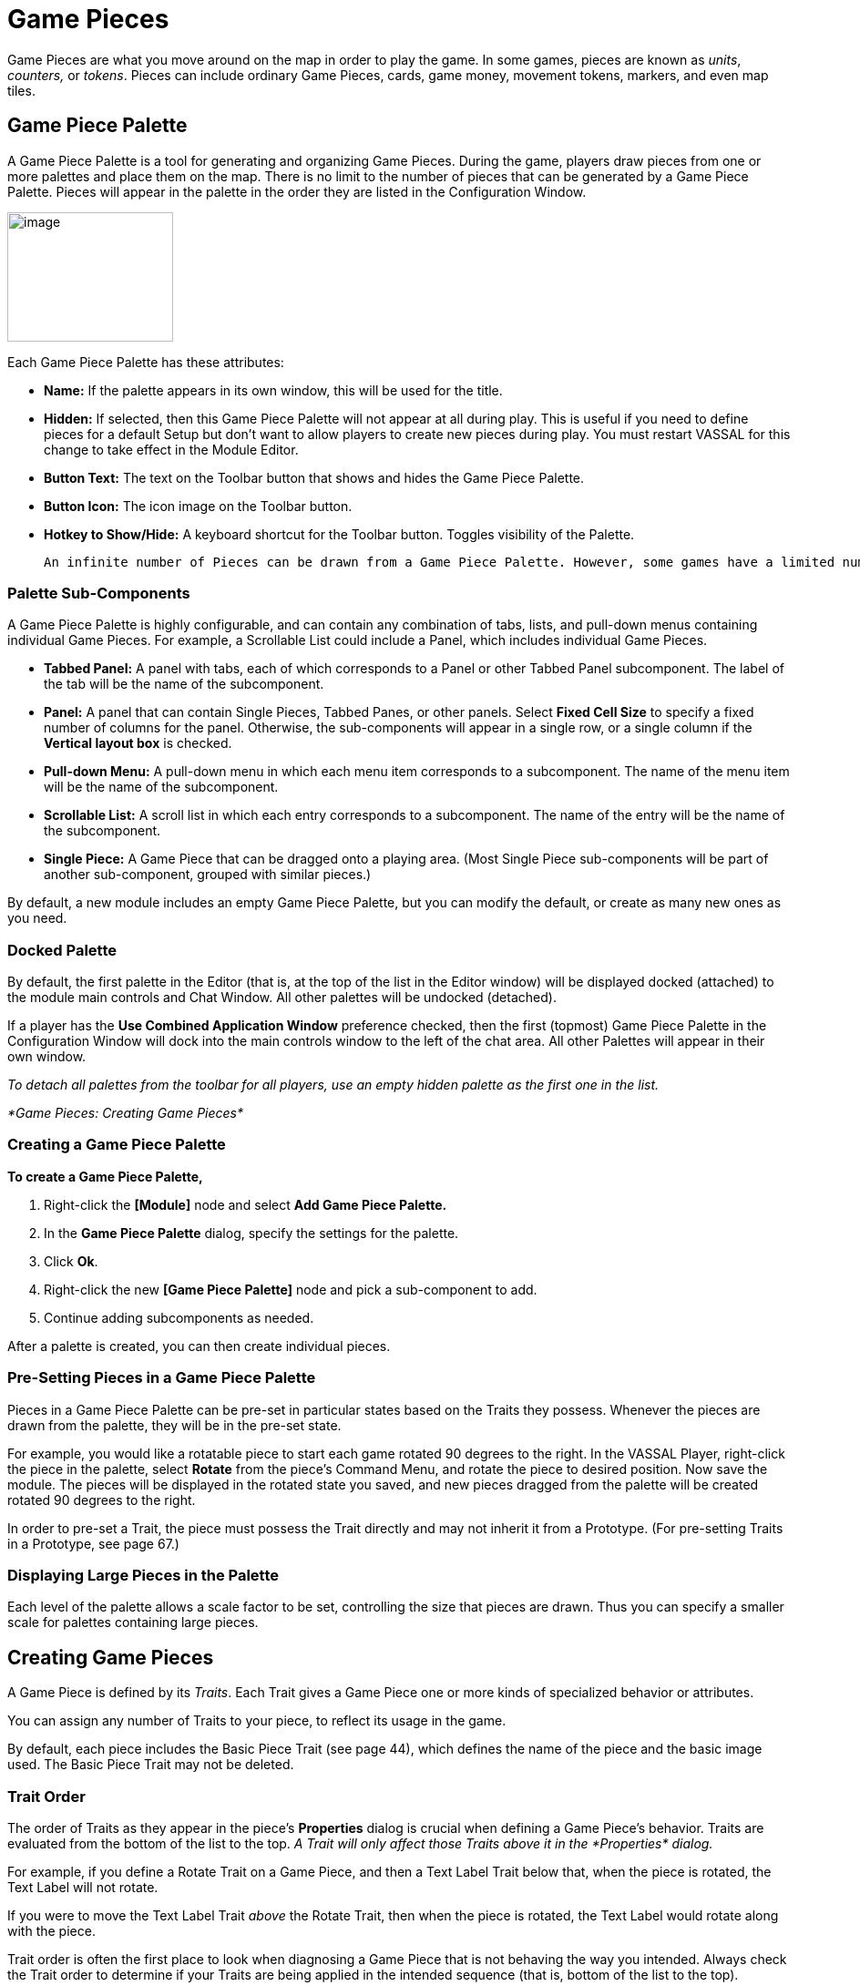 = Game Pieces

Game Pieces are what you move around on the map in order to play the game. In some games, pieces are known as _units_, _counters,_ or _tokens_. Pieces can include ordinary Game Pieces, cards, game money, movement tokens, markers, and even map tiles.

== Game Piece Palette

A Game Piece Palette is a tool for generating and organizing Game Pieces. During the game, players draw pieces from one or more palettes and place them on the map. There is no limit to the number of pieces that can be generated by a Game Piece Palette. Pieces will appear in the palette in the order they are listed in the Configuration Window.

image:_images/image83.png[image,width=182,height=142]

Each Game Piece Palette has these attributes:

* *Name:* If the palette appears in its own window, this will be used for the title.
* *Hidden:* If selected, then this Game Piece Palette will not appear at all during play. This is useful if you need to define pieces for a default Setup but don't want to allow players to create new pieces during play. You must restart VASSAL for this change to take effect in the Module Editor.
* *Button Text:* The text on the Toolbar button that shows and hides the Game Piece Palette.
* *Button Icon:* The icon image on the Toolbar button.
* *Hotkey to Show/Hide:* A keyboard shortcut for the Toolbar button. Toggles visibility of the Palette.

  An infinite number of Pieces can be drawn from a Game Piece Palette. However, some games have a limited number of pieces available on purpose. Too many pieces may actually affect the game ʼs balance and playability. In such games, your module should have the same limitations as the actual game. If the quantity of a Game Piece is limited in a game, itʼs probably better to use At-Start Stacks than a Game Piece Palette. See page 24 for more information.

=== Palette Sub-Components

A Game Piece Palette is highly configurable, and can contain any combination of tabs, lists, and pull-down menus containing individual Game Pieces. For example, a Scrollable List could include a Panel, which includes individual Game Pieces.

* *Tabbed Panel:* A panel with tabs, each of which corresponds to a Panel or other Tabbed Panel subcomponent. The label of the tab will be the name of the subcomponent.
* *Panel:* A panel that can contain Single Pieces, Tabbed Panes, or other panels. Select *Fixed Cell Size* to specify a fixed number of columns for the panel. Otherwise, the sub-components will appear in a single row, or a single column if the *Vertical layout box* is checked.
* *Pull-down Menu:* A pull-down menu in which each menu item corresponds to a subcomponent. The name of the menu item will be the name of the subcomponent.
* *Scrollable List:* A scroll list in which each entry corresponds to a subcomponent. The name of the entry will be the name of the subcomponent.
* *Single Piece:* A Game Piece that can be dragged onto a playing area. (Most Single Piece sub-components will be part of another sub-component, grouped with similar pieces.)

By default, a new module includes an empty Game Piece Palette, but you can modify the default, or create as many new ones as you need.

=== Docked Palette

By default, the first palette in the Editor (that is, at the top of the list in the Editor window) will be displayed docked (attached) to the module main controls and Chat Window. All other palettes will be undocked (detached).

If a player has the *Use Combined Application Window* preference checked, then the first (topmost) Game Piece Palette in the Configuration Window will dock into the main controls window to the left of the chat area. All other Palettes will appear in their own window.

_To detach all palettes from the toolbar for all players, use an empty hidden palette as the first one in the list._

_*Game Pieces: Creating Game Pieces*_

=== Creating a Game Piece Palette

*To create a Game Piece Palette,*

. Right-click the *[Module]* node and select *Add Game Piece Palette.*
. In the *Game Piece Palette* dialog, specify the settings for the palette.
. Click *Ok*.
. Right-click the new *[Game Piece Palette]* node and pick a sub-component to add.
. Continue adding subcomponents as needed.

After a palette is created, you can then create individual pieces.

=== Pre-Setting Pieces in a Game Piece Palette

Pieces in a Game Piece Palette can be pre-set in particular states based on the Traits they possess. Whenever the pieces are drawn from the palette, they will be in the pre-set state.

For example, you would like a rotatable piece to start each game rotated 90 degrees to the right. In the VASSAL Player, right-click the piece in the palette, select *Rotate* from the pieceʼs Command Menu, and rotate the piece to desired position. Now save the module. The pieces will be displayed in the rotated state you saved, and new pieces dragged from the palette will be created rotated 90 degrees to the right.

In order to pre-set a Trait, the piece must possess the Trait directly and may not inherit it from a Prototype. (For pre-setting Traits in a Prototype, see page 67.)

=== Displaying Large Pieces in the Palette

Each level of the palette allows a scale factor to be set, controlling the size that pieces are drawn. Thus you can specify a smaller scale for palettes containing large pieces.

== Creating Game Pieces

A Game Piece is defined by its _Traits_. Each Trait gives a Game Piece one or more kinds of specialized behavior or attributes.

You can assign any number of Traits to your piece, to reflect its usage in the game.

By default, each piece includes the Basic Piece Trait (see page 44), which defines the name of the piece and the basic image used. The Basic Piece Trait may not be deleted.

=== Trait Order

The order of Traits as they appear in the pieceʼs *Properties* dialog is crucial when defining a Game Pieceʼs behavior. Traits are evaluated from the bottom of the list to the top. _A Trait will only affect those Traits above it in the_ _*Properties*_ _dialog._

For example, if you define a Rotate Trait on a Game Piece, and then a Text Label Trait below that, when the piece is rotated, the Text Label will not rotate.

If you were to move the Text Label Trait _above_ the Rotate Trait, then when the piece is rotated, the Text Label would rotate along with the piece.

Trait order is often the first place to look when diagnosing a Game Piece that is not behaving the way you intended. Always check the Trait order to determine if your Traits are being applied in the intended sequence (that is, bottom of the list to the top).

Trait order is _crucial_ when defining a Game Piece’s behavior. A Trait will only affect those Traits _above_ it in the *Properties* dialog.

You may get unexpected results if some Traits are not placed at the end of the list of Traits, where they can affect all other Traits. Examples of Traits that should usually be placed at the bottom of the Properties list include Mask, Invisible, and Restricted Access.

=== Using the Piece Properties Dialog

*To create a Game Piece,*

. In the Module Editor, select (or create) a *[Game Piece Palette]* node.
. Select where in the palette you want the piece to appear (in a scrollable list, a tab, etc.)
. Right-click and choose *Add Single Piece.*
. Under *Current Traits*, Basic Piece is selected. Click *Properties*.
. In the *Basic Piece Properties* dialog, do one of the following:
* Double-click the left side of the dialog, and then browse to the location of the image file you want to use for the piece, or,
* Using the drop-down list, select an existing image file from the list of files that are already in the module.
. In *Name*, enter the basic name of the piece.
. Click *Ok.* The piece is added to the palette.

_You can copy and paste Traits between pieces (and Prototype Definitions). In the *Properties* dialog of the first piece (or Prototype), select the Trait you want to copy, and click *Copy*. Open the *Properties* dialog of the second piece (or Prototype), and click *Paste*. The Trait is copied to the where you pasted it._

*To add Traits to a Game Piece,*

. Select the Game Piece in its palette and click *Properties*.
. On the *Properties* dialog, select a Trait from the *Available Traits* list, and click *Add*. The Trait is moved to the *Current Traits* list.
. Select the Trait, and then click *Properties.*
. In the dialog, specify the settings for the Trait.
. Repeat steps 2-4 until the behavior of the piece has been specified.
. Click *Ok*.

image:_images/image90.png[image,width=353,height=283]

*To change the placement order of an assigned Trait,*

. In the *Current Traits* list, select the Trait to move.
. Click *Up* or *Down* to move the Trait up or down in the list.
. When complete, click *Ok*.

=== Traits and the Command Menu

[upperalpha]
. Game Pieceʼs right-click Command Menu will display Trait-related commands in reverse order from the way they appear in the Trait list. For example, if the Clone Trait were the _last_ Trait defined on a Game Piece (that is, bottom-most on the Trait list), then the corresponding *Clone* command would be the _first_ one displayed in the pieceʼs Command Menu.
* If no text label is specified for a command, then the command will not be displayed in the menu. However, the commandʼs keyboard shortcut could still be used as if the menu item were visible. (Commands that are solely part of a Trigger Action often omit the text label, so the commands will not appear on the menu outside of the Trigger command.)
* You may not omit the Keyboard Shortcut for a Trait (if the Trait Properties dialog prompts for one).

For example, you define a Delete Trait on a Game Piece with a keyboard shortcut of Ctrl-X. You leave the value of Command Name for the Trait blank. As a result, no Delete command shows up in the Command Menu. However, the keyboard shortcut Ctrl-X could still be used in Global Key Commands or Trigger Actions.

=== Keyboard Shortcuts (Hotkeys)

Pressing a commandʼs keyboard shortcut (hotkey) when the piece is selected will invoke the corresponding command, just as if the menu item was selected. For example, a Move Fixed Distance Trait could be defined to use the Ctrl-M shortcut. A player would hold down Ctrl and M simultaneously, with the piece selected, to launch the command.

Hotkeys can also be invoked by automated commands. For example, Trigger Action Traits make use of hotkeys when referring to a sequence of commands. In every respect, a Hotkey invoked by automated commands will work the same as if a player had pressed the key combination on a keyboard.

You can define any unique keyboard shortcut you want as a Hotkey for a particular command. To make it harder to press them accidentally, keyboard shortcuts are usually comprised of more than one key, such as Ctrl-X or Alt-Shift-K.

A keyboard shortcut could be composed of any number of keys, but generally use 2 or 3 keys; usually a letter or number combined with one of the following keys: Ctrl, Alt/Option, Shift, or Meta/Command.

To make them more memorable for players, when assigning keyboard shortcuts, use key combinations that are reminiscent of the command itself. (For example, Ctrl-D would be an easily remembered shortcut for a Delete command.)

Use these guidelines when assigning keyboard shortcuts.

* Keyboard shortcuts should be unique for a given type of piece. If not, when the shortcut is invoked, more than a single command could be fired at once, with possibly unexpected results.
* Avoid using keyboard shortcuts that players could type inadvertently. For example, a single capital letter M would not be a suitable shortcut, nor would Shift-M, because players could easily type either in the Chat window during ordinary conversation. However, Ctrl-M or Ctrl-Shift-M would both be suitable.
* Be careful about assigning hotkeys to keys that invoke special functions on your computer. Caps Lock, Backspace, Delete, Home, End, Enter/Return, and so on, are not appropriate for use as hotkeys. Similarly, the Function (F1-F9) keys at the top of a standard keyboard may serve as hotkeys for various Windows or MacOS  functions, and pressing them could cause unexpected operating system functions to be invoked instead of the desired piece command.

== Trait Descriptions

The following Traits are available for use with Game Pieces.

[cols=",,,",]
|===========================================================
|Action Button
|Movement Trail
|Area of Effect
|Non-Rectangular
|Basic Piece
|Place Marker
|Can Pivot
|Play Sound
|Can Rotate
|Property Sheet
|Clone
|Prototype
|Delete
|Replace With Other
|Does Not Stack
|Report Action
|Dynamic Property
|Restrict Commands
|Global Hotkey
|Restrict Access
|Global Key Command
|Return to Deck
|Invisible
|Send to Location
|Layer
|Set Global Property
|Mark When Moved
|Spreadsheet
|Marker
|Sub-menu
|Mask
|Text Label
|Moved Fixed Distance
|Trigger Action
|===========================================================

== Action Button

Action Button places a virtual button on your piece. Clicking within the specified rectangular region on the piece will invoke an action just as if the corresponding key command had been typed.

An Action Button Trait has these attributes:

* *Invoke Key Command:* The keyboard command to be invoked.
* *Button X-offset:* The horizontal position of the upper-left corner of the rectangle, in pixels from the center of the piece. Negative numbers are toward the left.
* *Button Y-offset:* The vertical position of the upper-left corner of the rectangle, in pixels from the center of the piece. Negative numbers are toward the top.
* *Button Width:* The width in pixels of the button.
* *Button Height:* The height in pixels of the button.

image:_images/image92.png[image,width=185,height=220]

This Trait does not alter the way a Game Piece is drawn, so the Basic Piece or a Layer should be used to supply a visual cue to the player that the button exists.

The Action Button Trait is never affected by the Can Rotate Trait (no matter where the Action Button is placed in the Trait order).

To make a button that can be activated and deactivated, combine an Action Button with a Layer and a Trigger Action.

_Example: A Game Piece representing a spaceship has a self- destruct action that can only be activated when the energy reaches the minimum level. A Layer named Energy is used to represent the energy level. The image for the lowest level of the layer adds an icon for a self-destruct button. An Action Button Trait uses the boundaries of the button icon and invokes Ctrl-ALT+T. A Trigger Action watches for Ctrl- ALT+T and invokes the keyboard command for self-destruct when the Properties match Energy_Level = 1._

**_NOTE: The Action Button Trait is not related to the Action Button module component (see page 84)._**

=== Aligning an Action Button

Use this formula for aligning an Action Button:

* X offset = [width of piece / 2] – (X Position). Then change sign, from positive to negative, or vice versa.
* Y offset = [height of piece / 2] – (Y Position). Then change sign, from positive to negative, or vice versa.

For example, a 100x100 pixel game piece, with button position on the piece at 25x60 pixels, would have these X and Y offset values:

* X-offset = 100 / 2 = 50 - 25 = 25. Change sign, so final X-offset value is -25.
* Y offset = 100 / 2 = 50 - 60 = -10. Change sign , so final Y-offset value is 10.

== Area of Effect

image:_images/image94.jpeg[image,width=272,height=174]

The Area of Effect Trait enables you to graphically highlight an area surrounding a Game Piece. The area is shaded with a specified color and transparency. Alternatively, you can point to a Map Shading component, contributing to the area that it draws.

Area of Effect has these attributes:

* *Use Map Shading:* If selected, then the area of this Trait will be added to the area drawn by the named Map Shading component (or subtracted from that area if it is of type Background). If not selected, then each piece with this Trait will draw its own area, with overlapping areas shaded darker.
* *Fill Color:* The color of the Area of Effect.
* *Opacity:* The opacity of the Area. 100% is completely opaque. 0% is completely invisible.

* *Radius:* Distance, in local Grid units, from the Game Piece that will be highlighted. If the piece is on a board with a Rectangular Grid or Hex Grid, this distance is in Grid units and the shaded area will conform to the Grid. Otherwise, it will be a circle with the given radius in pixels.
* *Always Visible:* If selected, the area is always highlighted when the piece is drawn on a Map.
* *Toggle Visible Command:* If not always visible, this is the Command Menu item to show/hide the highlighted area.
* *Toggle Visible Keyboard Shortcut:* If not always visible, the keyboard shortcut to show/hide the highlighted area.

== *Basic Piece*

All Game Pieces have the Basic Piece Trait. The Basic Piece Trait consists of a Game Piece name and assigned image.

=== Game Piece Name

A game piece name can be any alphanumeric string of text. The name can include space characters ( ).

image:_images/image96.png[image,width=300,height=186]

=== Game Piece Image

Your image can come from one of these sources:

* You can import an externally created image from outside

VASSAL (such as a scanned piece image, or image you have otherwise created).

* You can create an image using the Game Piece Image Definition component. See page 69 for more information on Game Piece Image Definitions.
* You can use an image that already exists in the module. The image selector drop-down, found in the *Basic Piece* dialog, includes an alphabetical list of every image in the module.

_Alternatively, you can create a composite piece image using the Layer Trait. See page 50 for more information._

=== Basic Piece System Properties

The following system Properties are defined for the Basic Piece Trait (and therefore defined for all Game Pieces). Remember that Property names are case-sensitive.

[cols=",",]
|============================================================================================================
a|
*Property*

a|
*Description*

a|
BasicName

a|
Name of the Basic Piece Trait.

a|
PieceName

a|
Full name of the piece, including all Traits.

a|
PlayerSide

a|
Side of the current player.

a|
LocationName

a|
Name of the current location, as determined by the local Grid. If no Grid is assigned to the Board, the value
will be ʻoffboard.ʼ

a|
CurrentMap

a|
Name of the current Map Window.

a|
CurrentBoard

a|
Name of the current Board.

a|
CurrentZone

a|
Name of the current Zone.

a|
CurrentX

a|
The current map X coordinate.

a|
CurrentY

a|
The current map Y coordinate.

a|
DeckName

a|
Name of the Deck, if the piece is currently stacked in one.

a|
Selected

a|
Boolean. Has a value of true when the piece has been selected with the mouse.

a|
OldLocationName

a|
Name of the previous location, as determined by the local Grid (after the piece has been moved by drag-and-
drop movement).

a|
OldMap

a|
Name of the previous Map Window (after the piece has been moved by drag-and-drop movement).

a|
OldBoard

a|
Name of the previous Board (after the piece has been moved by drag-and-drop movement).

a|
OldZone

a|
Name of the previous Zone (after the piece has been moved by drag-and-drop movement).

a|
OldX

a|
Previous map X coordinate (after the piece has been moved by drag-and-drop movement).

a|
OldY

a|
Previous map Y coordinate (after the piece has been moved by drag-and-drop movement).
|============================================================================================================


== Can Pivot

Can Pivot enables a Game Piece to pivot around a fixed point relative to its current position. A piece with Can Pivot must also include Can Rotate, which must appear before (below) the Can Pivot Trait. The Trait has these attributes:

* *Command:* The Command Menu item to pivot the piece.
* *Keyboard Command:* The keyboard shortcut of the command.
* *Pivot Point:* The location, relative to the center of the piece and its current facing, around which the piece will rotate. Positive numbers are down and to the right. _Example: For a Game Piece of size 40x40,_ _a pivot point of 20,-20 will rotate the piece around its upper right corner._
* *Pivot Through Fixed Angle:* If selected, then invoking the command will pivot the piece through the angle specified in the Angle field, in degrees clockwise. If left unselected, then invoking the command will allow the player to pivot the piece interactively by any angle by dragging the mouse.

image:_images/image98.png[image,width=247,height=126]

== Can Rotate

Can Rotate enables a Game Piece to be rotated through an arbitrary number of facings. The Trait has these attributes:

* *Description:* Description of the Can Rotate Trait.
* *Number of Allowed Facings:* You can choose the number of valid facings. For example, a hex-based game may have six possible facings, while a game with a square Grid game might have four (or eight, if corners are used). Each use of the command to rotate clockwise or counter-clockwise will rotate the piece one facing.
* *Command to Rotate Clockwise:* If specified, the keyboard shortcut to rotate clockwise, and the accompanying menu text.
* *Command to Rotate Counter-clockwise:* If specified, the keyboard shortcut to rotate counter-clockwise, and the accompanying menu text.
* *Allow Arbitrary Rotations:* If selected, then the user can drag the Game Piece to rotate it to any facing.
* *Command to Rotate Randomly:* If specified, this command will rotate the piece to a random facing (in one of the valid facings, if applicable).

image:_images/image99.png[image,width=425,height=140]

Like other Traits, Can Rotate will affect only

those Traits that appear above it in the list of Traits

for a Game Piece. Traits below the Can Rotate Trait will be drawn on top of the rotated image.

_Since the rotations are created on the fly from a bitmapped image, the image quality of a rotated counter may be lower than the unrotated version. You may get better image quality for your rotations by creating separate images for each rotation in an external image editor and putting them into different levels of a Layer._

=== Can Rotate Trait System Properties

The Can Rotate Trait includes these system Properties. In the name of the Properties, <name> is the name specified in the attributes above.

*Property* *Description*

[cols=",",]
|==============================================================
a|
*Property*

a|
*Description*

a|
<name>_Facing

a|
The current facing, if the number of facings is fixed.

a|
<name>_Degrees

a|
The current rotation angle, if arbitrary rotations are allowed.
|==============================================================

image:_images/image102.png[image,width=176,height=85]

== Clone

Clone will duplicate the Game Piece during a game. The Trait has these attributes:

* *Command Name:* The Command Menu item to clone the piece.
* *Keyboard Command:* The keyboard shortcut of the command.

image:_images/image103.png[image,width=177,height=87]

== Delete

Delete will delete the Game Piece from the game. The Trait has these attributes:

* *Command Name:* The Command Menu item to delete the piece.
* *Keyboard Command:* The keyboard shortcut of the command.

== Does Not Stack

A Game Piece with the Does Not Stack Trait will not form stacks with other pieces. In addition, a piece with this Trait can be assigned special treatment when it comes to selection and movement.

The Trait has these attributes:

* *Select Piece:* Controls how the piece is selected: either normally, never (can never be selected), only when the shift key is down (shift-click to select the piece), or only when the Alt and shift keys are down (alt-click to select the piece).
* *Move Piece:* Controls how the piece is moved: either normally, never (cannot be moved once placed) or only if selected (select piece, then click and drag to move).
* *Ignore Map Grid When Moving:* If selected, then this piece will not snap to the nearest Grid location.

Some uses for the Does Not Stack Trait include:

* In games that mix cards and counters, the Do Not Stack Trait can be assigned to cards, so that the cards can be placed on a map without interfering with stacks of counters. In addition, the cards will not form stacks and be generally easier to manipulate on screen.
* Pieces that represent map features, such as buildings, can use the _Move Piece - Never_ option so that players do not inadvertently move them around.

== Dynamic Property

A Dynamic Property Trait enables you to assign a custom Property to the Game Piece, and to define commands to change the value of the Property during play.

Setting a Property does not in itself give a Game Piece any particular behavior. The Property must be recognized by some other component in the module. Dynamic Properties are used by Global Key Commands and other components and often by custom Java classes.

image:_images/image104.png[image,width=455,height=140]

The Trait has these attributes:

* *Name:* The name of the Property.
* *Value:* The value of the Property at the start of a new game.
* *Is Numeric?* If selected, then changes to the value of the Property will be restricted to integer values.
* *Minimum Value:* Numeric values will be restricted to no less than this number.
* *Maximum Value:* Numeric values will be restricted to no more than this number.
* *Wrap?* If selected, then when incrementing this numeric Property, values will wrap around from the maximum to the minimum.
* *Key Commands:* Adds any number of commands to the right-click drop-down menu for this Game Piece. Click the *New* button to add a new command and the *Remove* button to remove one. For each command, specify the text of the drop-down menu entry and the keyboard shortcut. The type defines how the Property value should change:

[loweralpha, start=15]
. _Set value directly_ sets the Property to a fixed value. You can set a numerical value or the value of another Property. (To specify a Property, enter the name of the Property in $-signs; for example, $ExampleProperty$.)

[loweralpha, start=15]
. _Increment numeric value_ adds a fixed value to the Property. You can set a number, or the value of another Property. (To specify a Property, enter the name of the Property in $-signs; for example, $ExampleProperty$.)

[loweralpha, start=15]
. _Prompt user_ displays a dialog for the user to type in a new value.

[loweralpha, start=15]
. _Prompt user to select from list_ displays a dialog with a drop-down menu for the user to select from.

_Example: we define a Dynamic Property called Hit Points that represents the amount of damage taken by a warrior. Hit Points has a maximum level of 20, and a minimum of 0. We add a command to the Property with a Command Menu item of *Change Value* and a shortcut of Ctrl-V. When the user selects *Change Value*, the module prompts for the new value of Hit Points. Dynamic Properties do not display their values on a Game Piece, but we could display the current value of each warriorʼs Hit Points using a Text Label or a Layer._

_If a Propertyʼs value always remains the same during the game, it may be better to define it using the Marker Trait instead._

_See page 52 for more information._

== Global Hotkey

The Global Hotkey Trait adds an action that invokes a Hotkey (that is, a keyboard shortcut for a Toolbar button) in the Main Controls windows or a Map Window. For example, you could use a Global Hotkey to trigger the firing of a Global Key Command Button or Dice Button.

image:_images/image107.png[image,width=160,height=111]

Define the hotkey for the button you wish to invoke before creating the Global Hotkey Trait.

The Trait has these attributes:

* *Menu Text:* Command menu text.
* *Keyboard Command:* Keyboard shortcut of the menu item that initiates the command.
* *Global Hotkey:* The Hotkey that will be applied to the Main Controls window.

_EXAMPLE: A Dice Button component has been added to the Toolbar, and given the Hotkey F2. A Game Piece is given a Global Hotkey Trait with Menu Text_ **Roll Dice**__, Keyboard Command__ Ctrl-R, _and Global Hotkey_ F2__. Now, selecting the piece and typing Ctrl-R or selecting__ *Roll Dice* _from the Command Menu will roll the dice button just as if the player had clicked the button in the Toolbar or typed F2 from the keyboard._

== Global Key Command

The Global Key Command (GKC) Trait adds an action that applies a keyboard command to other pieces, similar to the Global Key Command component of a module or Map Window. A GKC Trait can potentially affect any pieces anywhere in the game, on any map.

The Trait has these attributes:

* *Description:* Description of the GKC Trait.
* *Command Name:* Menu text of the command to activate the GKC.
* *Keyboard Command:* Keyboard shortcut of the menu item that initiates the GKC.
* *Global Key Command:* The key command that will be applied to other pieces.
* *Matching Properties:* The key command will only be applied to pieces with the specified Properties.
* *Restrict Range:* If selected, the command will only apply to pieces located within a specified distance of this piece.
* *Within a Deck, Apply To:* Select how this command applies to pieces that are contained within a Deck.

[loweralpha, start=15]
. _No pieces_ means that all pieces in a Deck ignore the command.

[loweralpha, start=15]
. _All pieces_ means that the command applies to the entire Deck.
[loweralpha, start=15]
.. _________________________________________________________________________________________________________________________
_Fixed number of pieces_ enables you to specify the number of pieces (drawn from the top) that the command will apply to.

* *Restrict Range:* Only others pieces within this distance, inclusive, of this piece will have the command applied to them. If the pieces are on a board with a Hex Grid or Rectangular Grid, then the distance is in units of the Grid. Otherwise, the distance is measured in screen pixels.
[loweralpha, start=16]
. *Fixed Range:* If selected, then the range is specified as a fixed number. If unselected, then the range will be given by the value of the named Property.
* *Suppress Individual Reports:* If selected, then any auto-reporting of the affected pieces will be disabled. Use the Report Action Trait to provide a summary message in their place.

_Commands applied by Global Key Commands will be affected by piece ownership. If the GKC triggers a command that is restricted by side, the action may not take place as intended when the restricted side triggers the GKC (by button or other command)._

_EXAMPLE: A leader counter and infantry counters both have Marker Traits to specify their nationality and type. A Layer Trait represents the rallied state of an infantry counter, uses Ctrl A to activate the layer, and uses Rally as the name. A Global Key Command on the leader counter can select and rally all infantry counters within two hexes of the same nationality that are not rallied by specifying Range=2 and matching Properties type=Infantry && nation=$nation$ && Rally_Active=false._

== Invisible

The Invisible Trait gives a Game Piece the capability to be made invisible (or, visible if the piece is already invisible). An invisible Game Piece will be seen as translucent by the hiding player but completely hidden from the view of the other players.

_Use of the Invisible Trait will require you to define Sides in the game. See page 37 for more information._

The Trait has these attributes:

image:_images/image111.png[image,width=201,height=119]

* *Keyboard Command:* Keyboard command to toggle visibility.
* *Menu Text:* Menu text of the command to toggle visibility.
* *Background Color:* To the player who turned it invisible, the piece will appear transparent against a background of the specified color. To other players, it will not appear at all.
* *Can Be Hidden By:* Defines who may hide this piece (and see it once hidden).

[loweralpha, start=15]
. _Any Player_ means that any player may hide this piece, including observers.

[loweralpha, start=15]
. _Any Side_ means that any player who has been assigned a Side in a game (that is, not an observer) can hide this piece. If the player resigns and another player takes the Side, then the new player for that Side will be the owner.

[loweralpha, start=15]
. _Any of the Specified Sides_ enables you to enter a list of Sides. Only players assigned to one of the named Sides can hide the piece, but the players of all the listed Sides will be able to see and modify the piece. This is useful for referee players or games with multi-player teams.

The Invisible Trait only hides those Traits that are above it in the list of Traits. In addition, movement Report Traits will not return any report on the movement of Invisible pieces.

=== Invisible Trait Properties

The Invisible Trait includes one System Property:

[cols=",",]
|==============================================================
a|
*Property*

a|
*Description*

a|
InvisibleToOthers

a|
Has a value of true if the piece is hidden.
|==============================================================

== *Layer*

image:_images/image114.png[image,width=376,height=321]

A Layer Trait is used for interactively changing the appearance of Game Pieces. Layers have a number of uses that include, but are not limited to:

* _Changing a pieceʼs appearance:_ A Layer Trait can be used to change a Game Pieceʼs appearance, equivalent to flipping a two-sided counter to its reverse face. For example, a tank counter has two faces: one shows the tank at full strength and the other at depleted strength. The Basic Piece Trait could show the Tank at full strength and a Layer could show it at its depleted level. Where a physical counter may only have two sides, the Layer Trait can actually reflect any number of counter ʻfacesʼ.
* _Placing a status marker:_ A Layer can substitute for placing a separate status marker on top of another piece. For example, in the actual board game, when a unit is targeted by other units, a separate counter is placed atop it that says ʻTargeted. In the module, a ʻTargetedʼ Layer can be created for units and a menu item added to toggle this marker on and off.
* _Creating a piece layout:_ A Layer can be used to change the foreground or background images assigned to a Game Piece. For example, a Game Piece is defined with a blank image for the Basic Piece Trait. The background is defined as a Red or Blue Layer, and the foreground is defined as an Infantry symbol or Tank symbol. During the game, the same piece could be switched from red to blue background, and the symbol could be switched from Infantry to Tank, so one piece could actually be turned into 4 separate units.

_To simulate two -sided pieces where one face of the piece is hidden from one or more players, itʼs better to use the Mask Trait. See page 52 for more information._

=== Configuring a Layer

A Layer Trait consists of a number of 'levelsʼ, each of which has an image and a name. The Layer can be activated with a keyboard command, and players can change the current level during play. The image from the current level will be drawn whenever the Layer is activated. The Layer is drawn on top the Traits that appear above it in the list of Traits.

The Trait has these attributes:

* *Name:* The name of this Layer, used for reference during editing and as the prefix for the name of any Properties defined by this Layer.
* *Always Active:* If selected, then this layer is always active; that is, the current layer will always be displayed. If unchecked, then the layer must be activated (by the specified keyboard command) in order to display the current layer.
* *Underneath When Highlighted:* If selected, then this layer will be drawn underneath the rest of the piece when the counter has been highlighted (by clicking on it).
* *Loop Through Levels:* If selected, then increasing the level past the last one will loop through to the first level and vice versa. Otherwise, increasing the level has no effect if the current level is the last level.
* *Offset:* The images of a level are drawn with their center offset from the center of the underlying piece by a number of pixels specified by the offset boxes, with positive numbers giving an offset down and to the right. For example, if a layer image is 40x40 pixels and you want it to be drawn so that the lower-left corner is at the center of the Game Piece, set the offset to 20,-20.
* *Levels Follow Property Value:* If selected, then you can specify the name of a numeric Property that will determine the active level, rather than responding directly to keyboard events. A typical use will specify the name of a numeric
Dynamic Property on the piece, or a Global Property. As the Property changes value, the level displayed will change as well. You can also specify the numeric value of the Property that should correspond to the first level of this Layer.

* *Activate/Increase/Decrease:* Specify the keyboard commands and Command Menu text that will activate the Layer and increase or decrease the current level. The Activate keyboard shortcut can specify a string of characters, such that the layer is activated only when all the corresponding keys have been pressed. The Increase/Decrease keyboard shortcuts can also specify a string of characters, so that the level is increased/decreased when any one of the keys is pressed.

* *Reset To Level:* Specifies a keyboard command that resets the Layer to a specified level. This does not automatically activate the Layer.

image:_images/image117.png[image,width=354,height=284]

* *Randomize:* Specifies a keyboard command that sets the Layer to a randomly selected level.
* *Level Images:* Specify the image to be shown for each layer by double-clicking or selecting from the drop-down menu. An image can be left blank to display nothing for that level. Using transparency in the images can be very useful.
* *Level Name:* Each level can be given an individual name, which is used to change the name of the piece for reporting purposes during play. The level's name either replaces the piece's normal name, or else modifies the piece's normal name as a prefix or suffix.

=== Examples of Layers

* _For a basic two-sided counter, add a Layer, and select an image that represents the reverse side. Change *Activate* to *Flip* and set the key to Ctrl-F._
* _To represent fatigue in an Army counter, give it a Layer named_ Fatigue__. Select *Always Active*, choose four images that represent the levels, and change__ Increase _to_ Increase Fatigue _and_ Decrease _to_ Decrease Fatigue__. A__ Reset _command named_ Rest _using Ctrl-R could be used to bring the Army counter back to full strength. Name the levels " (fatigue 1)", and so on, and check *is suffix* to append the current fatigue level to the piece's name._

=== Composite Piece Images

In most cases, a Game Piece image is a static representation, based on a single created or scanned image.

However, you can construct the appearance of a Game Piece using a composite set of images. For the basic piece image, you could use a solid-color (or even transparent) GIF or PNG, and then create the actual piece appearance by compositing semi-transparent Layers. This gives you more flexibility when creating actual units, as well as cutting down on the number of graphic images you require, as you can re-combine image layers to create the pieces.

Even if you use this method, the Basic Piece Trait for the piece must still be assigned an image. The image can be a transparent or semi-transparent PNG or GIF.

For example, we create the Russian armies for our World War II game. Each Russian Tank unit will consist of a red background, one Layer consisting of a Tank icon, and another Layer showing the unit strength. Because there are two kinds of Tank units, one light and one heavy, each will have a different strength, which is determined when the unit is deployed. We define the units as follows:

* Basic Piece Trait image includes the solid red background.
* One Layer, called Icon, shows the Tank icon. (Everything else in the image is transparent except the tank icon, so the red background will show through.)
* Another Layer, called Strength, has two levels, and each shows the unit strengths for light and heavy tanks. (As above, the rest of the image is transparent except the Strength text.)

_*Game Pieces: Trait Descriptions*_

When a tank is deployed, the player can select the layer showing the correct strength of the unit. The counter will appear to be a single image. Such a scheme could easily be implemented by using Prototypes (see page 67).

=== Layer Trait Properties

The Layer Trait includes these system Properties. <layer_name> is the *Name* of the Layer defined in the *Layer* dialog box.

[cols=",",]
|===========================================================
a|
*Property*

a|
*Description*

a|
<layer_name>_Image

a|
Name of the currently active level's image file.

a|
<layer_name>_Name

a|
Name of the currently active level.

a|
<layer_name>_Level

a|
Number of the current level.

a|
<layer_name>_Active

a|
Has a value of true if the Layer is active, false otherwise.
|===========================================================

_EXAMPLE: A Layer named Manpower that is active and showing level 4 defined with image Man04.gif and name (strength 4) would have the following Properties:_

* _Manpower_Image = Man04.gif_
* _Manpower_Name = (strength 4)_
* _Manpower_Level = 4_
* _Manpower_Active = true_

_These Properties could be used in a Global Key Command to automatically remove all counters whose manpower was zero._

**_NOTE: The Game Piece Layer Trait is not related to the Game Piece Layers option for Map Windows._**

== Mark When Moved

A piece with the _Mark When Moved_ Trait will display a specifiable image every time they are moved. Specify the image and the position at which to draw the image. You can also toggle the image on and off manually.

In order to enable this feature, you must also go to the Global Options of the module and enable the setting *Mark pieces that* *move*. Enabling this feature will automatically add a button to each Map Window, which when clicked will clears the Moved status of all pieces on the map.

The Mark When Moved Trait is a requirement for the Movement Trail Trait.

image:_images/image120.png[image,width=228,height=173]

The Trait has these attributes:

* *Command:* Menu text of the command used to manually mark piece movement. (Even if left blank, the keyboard command will still appear on the Command Menu.)
* *Keyboard Command:* Keyboard shortcut of the command to manually mark piece movement.
* *Marker Image:* Image displayed to mark piece movement. Click *Select* to choose a custom image.
* *Horizontal Offset:* Horizontal offset, in pixels, of the displayed image.
* *Vertical Offset:* Vertical offset, in pixels, of the displayed image.

_Mark When Moved can be very useful in PBEM games, which may take days or longer between turns, to keep track of opponent moves._

=== Mark When Moved Properties

The Mark When Moved Trait includes one system Property:

[cols=",",]
|===========================================================
a|*Name*
a|*Description*

a|Moved
a|Has a value of true if the piece has been moved.

|===========================================================

== Marker

A Marker sets (marks) one or more custom Properties on a Game Piece. The defined Property is static and its value cannot be changed during the game.

Setting a Property does not in itself give a Game Piece any particular behavior. The Property must be recognized by some other component in the module. Markers are used by Global Key Command and Game Piece Layers components and often by custom Java classes used in a module.

To use a comma in a name or value, precede it with a backslash ('\').

*Defining Multiple Properties:* You can define multiple name-value pairs for multiple Properties by separating the names and values with a comma (',').

image:_images/image124.png[image,width=169,height=84]

The Trait has these attributes:

* *Property Name:* Name of the Property.
* *Property Value:* Value of the Property. Can be text or numeric.

For Properties that can be changed during a game, see _Dynamic Property_ on page 46.

**_NOTE: The Marker Trait is not related to the Place Marker Trait._**

*Assigning a Piece to a Game Piece Layer*

Marker Traits are commonly used to assign Game Pieces to Game Piece Layers (GPLs), which cause Game Pieces to be drawn on different levels. (You should set up the Game Piece Layers for the map first. See page 24 for more information.)

*To assign a Game Piece to a Game Piece Layer,*

. Set up the Game Piece Layers for the map.
. Assign the Marker Trait to the piece.
. In *Property Name*, type the name of the Game Piece Layer Property (for example, Layer).
. In *Property Value,* type the name of the layer you will assign the piece to. The name must match one of the GPLs already assigned to the map.

*Totaling the Number of Pieces on a Map*

You can use the Marker Trait in conjunction with the Set Global Properties Trait to sum the number of pieces on a map.

. Create a Global Property called PieceTotal.
. For the new Global Property, create a Change-Property button called Zero Total that will set PieceTotal to 0 (In *Type*, choose _Set Value Directly_).
. Create a Marker on each piece you want to add to the count. Name the Marker _Count_, with a value of 1.
. Create a Set Global Property Trait on each piece, which will increment PieceTotal by 1.
. Create a Global Key Command called Total Pieces. For Global Key Command, use the keyboard shortcut of the Set Global Property Trait you specified in Step 3, and in Matching Properties, enter _Count = 1_.
. Create a Toolbar Action Button called _Count Report_. In *Display Message*, and enter _Total Number of Pieces on Map:_ $PieceTotal$.
. Create a Multi-Action Button called Total, and add the Zero Total, Piece Total, and Count Report buttons to it.

Now, when the Multi-Action Button is clicked, PieceTotal will first be zeroed out (to remove any previous totals), then each piece will add 1 to the PieceTotal, and the Action Button will report the total in the chat window.

== Mask

A Mask is used for hiding the true appearance of a piece, such as when you play a facedown playing card. A Masked Game Piece will show its mask to players other than the one who hid it. The hiding player can still view its true face. This Trait is useful for card games, block games, or games with concealable pieces. (Note that unlike an Invisible piece, a Masked piece will still remain visible.)

Any piece with a Mask Trait, such as a playing card, must have a back side image defined, or when the masked Game Piece is revealed the Piece will seem to vanish to all players.

Like the Invisible Trait, this Trait only hides Traits that appear before it. Generally, it should be before any Invisible Trait and after all other Traits of the piece.

Use of the Mask Trait will require you to define Sides in the game. (See page 37 for more information.)

A piece with the Mask Trait is "owned" by the player who masks it. If unmasked and masked again by a different player, the second player becomes the owner. Menu commands of Traits hidden by a masked piece are not available to non-owning players. A setting in the Global Options determines whether or not non-owning players can unmask pieces.

image:_images/image127.png[image,width=236,height=274]

_A Mask Trait is best used only once for a given piece. For pieces with that may have several different appearances, use the Layer Trait instead. See page 49._

The Trait has these attributes:

* *Mask Command:* The name of the Command Menu entry that mask or unmasks this piece.
* *Keyboard Command:* The keyboard command to mask or unmask this piece.
* *Can be Masked By:* Defines who may mask the piece from other players)

[loweralpha, start=15]
. _Any Player_ means that any player may mask this piece, including observers.

[loweralpha, start=15]
. _Any Side_ means that any player who has been assigned a Side in a game (not an observer) can mask this piece. If the player resigns and another player takes the Side, then the new player for that Side will be the owner.
[loweralpha, start=15]
.. _____________________________________________________________________________________________________________________________________________________________________________________________________________________________________________________________________________________________
_Any of the Specified Sides_ enables you to enter a list of Sides. Only players assigned to one of the named Sides can mask the piece, but the players of all the listed Sides will be able to see and modify the piece. This is useful for referee players or games with multi-player teams.

* *View when Masked:* To non-owning players, the piece will be drawn using this image.
* *Name when Masked:* To non-owning players, the piece will be given this name.
* *Display Style*: Determines how the owning player sees a masked piece. The following options are available:
[loweralpha, start=16]
. _Inset_ draws the regular piece with the mask image at reduced size in the upper left corner. (The size of the reduced image is not customizable.)

[loweralpha, start=15]
. _Background_ draws the mask image at full size and the regular piece at reduced size centered within it. (To make a mask image appear in a different location, use a mostly-transparent graphic the same size as the counter or Card, with the mask in the location that you want it to appear.)

[loweralpha, start=15]
. _Plain_ draws only the mask image, so the piece looks the same to all players. A *Peek* command key may be specified. When the owning player selects the *Peek* command, he will see the unmasked piece so long as it remains selected (that is, until he clicks elsewhere on the map). If the *Peek* command key is left blank, then the owning player will see all selected pieces in their unmasked state.

_A *Peek* command is temporary. If youʼd like to allow the owning player to see the hidden piece on a permanent basis, use one of the other display styles instead._

[loweralpha, start=15]
. _Use Image_ draws the unmasked piece and then a specifiable image on top of the piece. The image should make use of transparency to let some of the piece information through.

_EXAMPLE: An ordinary playing Card can be implemented by setting the Basic Piece Trait to represent the front of the Card. Then add a Mask Trait. In the Mask Trait settings, specify an image for the back of the playing Card. When a player types Ctrl-P, that Card will be known only to him (as though held in his hand). Typing Ctrl-M will reveal the Card to the other players (as when playing it on the table)._

=== Mask Properties

The Mask Trait includes one System Property:

[cols=",",]
|===========================================================
a|
*Property*

a|
*Description*

a|
ObscuredToOthers
a|
Has a value of true if the piece is masked.
|===========================================================

== Move Fixed Distance

The Move Fixed Distance Trait defines a command to move the piece a fixed distance upwards and to the right.

If this piece has a Can Rotate Trait listed _before_ this Trait, then the resulting direction will be relative to the current facing of the piece.

* If a Game Piece had the Can Rotate Trait followed by Move Fixed Distance (upwards 60 pixels), then the Move Fixed Distance command would move the piece in whatever direction the top of the piece is facing.
* If a Game Piece has Traits Move Fixed Distance (upwards 60 pixels), followed by the Can Rotate Trait, then the move command would move the piece towards the top of the screen regardless of the facing of the piece.

The Trait has these attributes:

* *Description:* Description of the command (will not appear on the piece).
* *Command Name:* Menu text of the command used to move the fixed distance.
* *Keyboard Shortcut:* Keyboard shortcut of the command used to move the fixed distance.
* *Distance to the Right:* Distance, in pixels, the unit is moved to the right. To move the unit to the left, use a negative number.
* *Distance Upwards:* Distance, in pixels, the unit is moved up. To move the unit down, use a negative number.
* *Move Entire Stack:* If selected, when the piece is part of a stack that is not expanded, the command will move the entire stack.
* *Advanced Options:* If selected, additional movement increments can be specified. The two numbers specified in the advanced options are multiplied together, and added to the basic distance, to get the final distance moved. _Example:_ _An army unit can conduct a forced march for extra movement. The amount of additional movement depends on its supply, which is tracked by a Dynamic Property. The Move Fixed Distance Trait is given an additional offset of one hex times the value of the supply level Property._

== *Movement Trail*

Game Pieces with the Movement Trail Trait will leave behind a graphical trail showing the positions through all positions to which the piece has been moved. The trail consists of a circle for each past location, connected by straight lines. The piece must also contain a Mark When Moved Trait.

The Movement Trail is reset when the moved status of the Mark When Moved Trait is cleared.

image:_images/image132.png[image,width=279,height=230]

The Trait has these attributes:

* *Key Command:* The keyboard shortcut to toggle the movement trail. If left blank, then the trail is always visible.
* *Menu Command:* The Command Menu item to toggle the movement trail. If left blank, no menu entry appears, although the keyboard command may still be enabled.
* *Trails Start Visible:* If selected, at the beginning of each move, the trail will be visible.
* *Trails Visible To All Players:* If selected, then toggling the visibility of the trail will affect all players' views and will be saved along with the game. Otherwise, each player controls the visibility of trails on that player's view.
* *Circle Radius:* The radius, in pixels, of the circle representing each location in the trail.
* *Circle Fill Color:* The color of the location circles.
* *Line Color:* The color of the connecting lines.
* *Line Thickness:* The thickness, in pixels, of the connecting lines.
* *Selected Transparency:* The transparency of the trail when the piece is selected. 0 is invisible; 100 is opaque.
* *Unselected Transparency:* The transparency of the trail when the piece is not selected. 0 is invisible; 100 is opaque.
* *Display Points Off-Map:* If the map has buffer space surrounding the boards, the trail circles will be drawn within this distance from the board edges.
* *Display Trails Off-Map:* If the map has buffer space surrounding the boards, the trail lines will be drawn within this distance from the board edges.

_Movement Trails can be very useful in PBEM games, which may take days or longer between turns, to keep track of piece movement in detail._

=== Automatically Resetting Movement Trails

Using several commands together, you can cause movement trails to be automatically reset on a Game Piece at the start of each turn.

. Add the Movement Trail and Mark When Moved Traits to the piece (or Prototype) for which you wish to automatically reset trails.
. Add a Global Key Command to the module. Assign it a Hotkey. For *Matching Properties*, enter Moved = true. For *Global Key Command*, enter the Key Command from the Mark When Moved Trait (which will toggle the movement trail).
. Create a Turn Counter and a Counter (or List). Add a Turn-Based Global Hotkey. Use the Hotkey of the Global Key Command you created in Step 2.

Now, each time you advance the Turn Counter, the Global Hotkey will trigger the GKC, which will reset movement trails on any pieces that have been moved. The trails will show again normally when the piece is moved.

== Non-Rectangular

The Non-Rectangular Trait enables you to specify an arbitrary shape for a Game Piece, based on a partially transparent image such as a GIF or PNG file.

The shape of a Game Piece is used to determine where the player must click to select a Game Piece or bring up its Command Menu. It also is used to highlight the outline of the piece when it has been selected.

By using transparent colors in your GIF or PNG, you can make your Game piece be drawn with any shape. However, without the Non-Rectangular Trait, the piece can be selected even by clicking on the transparent portions of the image, which can lead to confusion if the image uses a great deal of transparency.

The Trait has one attribute:

* *Image Shape:* select an image shape from the drop-down list of existing image files in your module, or double-click to add a new one.

== Place Marker

A Game Piece with the Place Marker Trait will have a menu command that places a different piece (the _marker_) on or near it.

You can select any existing piece for the marker, or define a new one from scratch.

image:_images/image135.png[image,width=226,height=222]

The Trait has these attributes:

* *Horizontal Offset:* The marker will be placed this many pixels to the right of the original piece. Any value other than zero will prevent the marker from stacking with the original piece.
* *Vertical Offset:* The marker will be placed this many pixels above the original piece. Any value other than zero will prevent the marker from stacking with the original piece.
* *Match Rotation:* If selected, and both the original piece and the marker have the Can Rotate Trait, then the rotation angle of the marker will be adjusted to match that of the original piece.
* *Place Marker:* Choose whether the marker should be place on the top of this piece's stack, on the bottom, or directly above/below the triggering piece.
* *Keystroke to apply after placement:* Optional keystroke to be applied automatically to the marker immediately after being placed

_EXAMPLE: If a game uses a fortification counter to indicate fortified status of an army counter, this Trait could be given to the army counter to place a fortification marker on the army with a keyboard command, as an alternative to dragging the fortification counter from the Game Piece Palette._

_The Place Marker Trait is not related to the Marker Trait._

== Play Sound

The Play Sound Trait enables you to specify a command that plays an audible sound. The Trait has these attributes:

image:_images/image138.png[image,width=216,height=115]

* *Menu Text:* The name of the menu item in the Command Menu.
* *Keyboard Command:* The keyboard shortcut for the command.
* *Sound Clip:* Select a file in .au, .aiff, or .wav format to add it to the module. The sound file specified in this field will be played when the action is invoked. (MP3s are currently not supported.)
* *Send Sound to Other Player:* If selected, then the sound will be echoed to other players when playing live or reading from a logfile. Otherwise, the sound is only audible to the player who invoked the command.

=== Playing a Sound with a Piece Action

To combine a Play Sound trait with another piece action, create a Trigger Action that includes the Play Sound Trait with the piece action.

For example, a Zorkon war cruiser has a Cloaking Device represented by an Invisible Trait. Each time the war cruiser cloaks (or de-cloaks), we want it to play a “whoosh” sound. We first define the Invisible Trait no command name, but with a shortcut of Ctrl -I. Next, we define a Play Sound trait with no command name, a “whoosh” sound clip, and a shortcut of Ctrl-P. Finally, we define a Trigger with the command name _Cloak_ and a shortcut of Ctrl-Shift-C. Under *Perform These Actions*, we enter Ctrl-I and Ctrl-P. Now, selecting Cloak from the war cruiserʼs Command Menu will invoke both Traits.

Alternately, for simple actions, instead of defining a Trigger Action, you can specify the keyboard command for the Play Sound trait to use the same keyboard command for the other action. When this keyboard command is invoked, both Traits will be triggered.

=== Movement Sounds

Using the Play Sound Trait, you can cause a Game Piece to make a sound each time it is moved in a particular Map Window, simulating the sound of a game piece being moved on a board.

. Locate or create the sound file you wish to play when the piece is moved. (Typically, this is a “click” sound.)
. Create a Game Piece with the Play Sound Trait. Specify a keyboard command. For *Sound Clip*, select the sound file you created in Step 1.
. Double-click the *[Map Window]* node the sound will be played on.
. In the Map Window Properties dialog, in *Key Command to Apply to All Units Ending Movement on This Map*, enter the keyboard command for the Play Sound Trait you defined in Step 2. Now, each time the piece is moved, the sound clip is played.

== Property Sheet

The Property Sheet Trait attaches an arbitrary set of editable Properties to a Game Piece. This can be used for character sheets, piece attributes, and many other functions. The Trait has these attributes:

* *Menu Text:* Name of the menu item to show the Property Sheet window.
* *Keystroke:* Keyboard command to show the Property Sheet window.
* *Commit Changes On:* When a player edits the Properties window during play, there are three methods for committing changes:
** _Commit on Every Keystroke:_ Every keystroke and tick-mark click you make are immediately committed as you make them. Other players see your changes immediately.
** _Commit on Apply Button or Enter Key:_ Changes are not communicated to other players until you click the *Apply* button at the bottom of the Property Sheet, press the Enter key on your keyboard, or close the Property Sheet window.
** _Commit on Window Close or Enter Key:_ Changes are not communicated to other players until you press the Enter key or close the Property Sheet window.
* *Background Color:* You may customize the background color of each Property Sheet window, for example to use different colors for the pieces belonging to different Sides.
* *Properties:* You may select from these formats in which to display Properties:
** _Text:_ A simple, single-line field that accepts text.
** _Multi-line text:_ A field that accepts multi-line text. This type of field stretches to fill extra space on the Property Sheet window. It is suitable for free form notes.
** _Label Only:_ This is not really a Property; it simply adds text to your Property Sheet. It is useful for documenting your Property Sheet.
** _Tick Marks:_ Displays one or more rows of checkboxes. Suitable for tracking ammo or damage. Players specify a current and maximum value range.
** _Tick Marks with Max Field:_ As above, but the maximum value is displayed in an editable field to the left of the checkboxes. Suitable for role-playing games where damage tracking is based on a character attribute.
** _Tick Marks with Value Field:_ As Tick marks, but the current value is displayed in an editable field. Suitable for large-value Properties where clicking ticks might be impractical and when the exact tick value is important. For example weapons that track 100+ rounds of ammo.
** _Tick Marks with Value and Max:_ As Tick marks, but both current value and maximum values are editable.
** _Spinner:_ A numeric Property that includes increment and decrement buttons.

=== Using Tick Marks
Tick Mark Property types have a value and a maximum. Either, both, or neither may be displayed as a text box in addition to the tick marks. Initially, the maximum and value are both 0, so no tick marks appear. To set the value or maximum when the box is not shown, right-click in the area where the tick marks would appear.

=== Pre-defining Values in a Property Sheet

Generally, Property Sheets values are defined at game time. For example, in a game where pieces represent fantasy gladiators, the Property Sheets will be used to record each individual fighterʼs personal attributes like Strength or Hit Points, and are filled in by the players when the game begins.

However, you can pre-define the values in a Game Pieceʼs Property Sheet, so that the selected piece will have the values filled in already. This is useful when all pieces of a given type have the same Property Sheet values. For example, in the fantasy gladiator game, we decide that every Orc has a Strength of 12 and 14 Hit Points. If these values were pre-filled, each Orc counterʼs Property Sheet would have these values already assigned when placed on the map.

Note that this method will not work if the piece inherits a Property Sheet from a Prototype. The Game Piece must have the Property Sheet Trait directly in order to be pre-defined.

*To pre-define a Game Piece’s Property Sheet,*

. In the Game Pieces Palette, select the piece whose Property Sheet you want to pre-define. (Do not drag it to the map.)
. In the Palette, right-click the piece and select the Property Sheet from the Command Menu.
. Enter the values for the sheet as desired.
[arabic, start=4]
. Save the module. Whenever a Game Piece of this type is drawn from the palette, the values you entered will be already defined in the Property Sheet.

== Prototype

The Prototype Trait assigns a Prototype to the piece from the moduleʼs list of Prototype Definitions. A Game Piece can have any number of Prototypes assigned.

Before assigning a Prototype to a Game Piece, define it under the *[Prototype Definitions]* node. See page 67 for more information on creating Prototypes.

_In terms of Trait order, a Prototype Trait is treated as a single block of Traits. Traits below the Prototype will affect all Traits that are part of the Prototype. Traits that are part of the Prototype will affect all Traits above the Prototype._

image:_images/image143.png[image,width=637,height=74]

The Prototype Trait has one attribute:

* *Prototype Name:* The name of a Prototype Definition.

A Game Piece assigned a Prototype exposes a Property called Type.

== Replace with Other

A Game Piece with the _Replace with Other_ Trait will have a menu command that replaces the piece with a different one. You can select any existing piece for the replacement, or define a new one from scratch.

For example, a unit that can be destroyed but still leaves a wreck behind, could be given this Trait to replace the original counter with a wrecked version. This would be more convenient than dragging a new piece from the Game Piece Palette, and can't be accidentally undone, as a Layer Trait could.

* *Description:* Description of the Trait. (Will not appear on the piece.)
* *Command:* Text of the menu item used to replace the piece.
* *Keyboard Command:* Keyboard command of the menu item used to replace the piece.
* *Define Replacement/Select:* Click *Define Replacement* to define a new replacement for the piece, or click *Select* to select an existing piece.
* *Horizontal Offset:* The replacement will be placed this many pixels to the right of the original piece.
* *Vertical Offset:* The replacement will be placed this many pixels above the original piece.
* *Match Current State:* If selected, VASSAL will attempt to put the replacement piece in the same state as the original piece. Layers will be set to the same level, labels will be given the same value, rotation angles will match, and so on. The state of a particular Trait will carry over only if it has an exact match in the replacement, that is, the Properties settings of that Trait are the same in both the original and replacement piece.
* *Only Match States Above this Trait:* If selected, VASSAL will only replace states in Traits that occur above this one in the list Traits in the Game Piece Editor. For example, the state of a Marker that's above this one will change if the state in the new Game Piece. If it's below, then it will not change if the new Game Piece has the same marker Property.
* *Place Marker:* Choose whether the marker should be place on the top of this piece's stack, on the bottom, or directly above/below the triggering piece.
* *Keystroke to Apply After Placement:* If desired, enter a keystroke to be applied to the replacement piece after it is placed. For example, the replacement Wreck counter described above includes a Play Sound Trait (Ctrl-P) of an explosion, which is applied after the Wreck counter is placed.

image:_images/image144.png[image,width=267,height=192]

=== Replacing a Piece with Multiple Pieces

The _Replace With Other_ Trait will replace a Game Piece with only a single piece. To replace a Game Piece with multiple pieces, combine the Replace with Other Trait with a Trigger Action.
For example, we want to replace a Game Piece A with 3 copies of piece B. On Piece A, we define a Replace with Other Trait with a Keyboard Shortcut of Ctrl-R. (We leave the *Command* empty.) The Replace with Other Trait will replace A with B.

We define a Trigger Action on Piece A, with a shortcut of Ctrl-T. In the *Perform These Keystrokes* section of the Trigger Action, we enter Ctrl-R three times, once for each copy of B.

Now, invoking the Trigger Action on Piece A with Ctrl-T will perform Replace with Other three times, replacing A with three copies of B.

The same process could be used to replace multiple pieces with non-identical pieces. However, we would need to define three different Replace with Other Traits on Piece A, one for each piece type. The keyboard shortcuts for each of these Traits would then be included in the Trigger.

=== Creating Lockable Pieces

Using Replace With Other, you can create pieces that can be moved normally on the board, but will include a command that locks them, preventing them from being moved. (What will actually be occurring is that a command will switch the mobile piece with the immobile one, and back again. However, to players, this switch will be invisible.) To do this, you need to create two nearly identical pieces, one mobile and one immobile.

. _Create the mobile piece:_ In a Game Piece Palette, create the mobile Game Piece. Add whatever Traits you choose to add to define the piece, except Replace with Other. During the game this piece will be moved normally, by drag and drop, to its position.
. _Create the immobile piece:_ In the Editor, right-click the Piece you just created, pick *Copy*, and then *Paste* the copied piece into the Palette. During the game, this piece will be locked, so add the Does Not Stack Trait to this piece. In the *Does Not Stack* dialog, define how this piece will be selected, and whether or not the piece can be moved when selected or not moved at all.
. Go back to the mobile piece you created in Step 1, and add the Replace with Other Trait. Define the Properties of the Trait in the *Replace with Other* dialog as follows:
* *Description:* Enter _Lock Command._
* *Command:* Enter _Lock_.
* *Keyboard Command:* Enter Ctrl+L (or other appropriate shortcut).
* Click *Select*. Browse to, and select, the piece you created in Step 2 (the immobile piece).
* Check *Match Current State*.
* Leave the other values on the dialog empty and click *Ok*.
. So the piece can be unlocked, for the immobile piece you created in Step 2, add the Replace with Other Trait, and then define the Properties of the Trait in the *Replace with Other* dialog. Then enter the following:
* *Description:* Enter _Unlock Command._
* *Command:* Enter _Unlock_.
* *Keyboard Command:* Enter Ctrl+U (or other appropriate shortcut).
* Click *Select*. Browse to, and select, the piece you created in Step 1 (the mobile piece).
* Check *Match Current State*.
* Leave the other values on the dialog empty and click *Ok*.

During a game, players can select the mobile piece, move and place it normally, and then select the *Lock* command. This will replace the mobile piece with the immobile one. To unlock the piece later, players choose *Unlock* on the immobile piece, which invokes the replacement (mobile) piece.

Alternately, instead of defining the immobile piece on a game piece palette in Step 2, you can define it in the Replace with Other Trait of the mobile piece by clicking *Define Replacement* instead of *Select* in Step 3. Then, add the exact same basic image and Traits as the mobile piece possesses, as well as the Does Not Stack Trait. Add and define the Replace with Other Trait as well, using the parameters from Step 4. This method will make the immobile piece inaccessible through game palettes, and only accessible by selecting the *Lock* command on the mobile piece.

== Report Action

A Game Piece with the Report Action Trait will report a configurable message to the Chat Window when any of a given set of key commands is entered. (The report will appear whether the key commands are entered by a player or invoked automatically, such as with a Global Key Command.)

In order for Report Actions to display text in the Chat Window, the Map Window that the piece currently is on must have the setting *Auto-Report Format For Units Modified on This Map* enabled. (By default, this is set to $message$.) If this setting is empty, then no Reports will be returned.

* *Report on these Keystrokes:* Specifies the keys that this Trait will respond to. Click the *Add* button to specify more than one key.
* *Cycle through Different Messages:* If left unchecked, the same message will be reported whenever any of the above keys are pressed. If selected, the message to be reported
will cycle through the list specified below. Each time one of the keys if pressed, the next message in the list will be reported, returning to the beginning after the end is reached.

* *Report Format:* The Message Format for reporting non-cycling messages:

image:_images/image147.png[image,width=276,height=197]

[loweralpha, start=15]
. menuCommand is the name of the piece's Command Menu item that corresponds to the control key pressed.

[loweralpha, start=15]
. oldPieceName is the name of the piece before the action is applied.

[loweralpha, start=15]
. newPieceName is the name of the piece after the action is applied.

[loweralpha, start=15]
. mapName is the name of the map where the piece is located.

[loweralpha, start=15]
. oldMapName is the name of the map before the action.

[loweralpha, start=15]
. location is the map location where the piece is located.

[loweralpha, start=15]
. oldLocation is the location before the action is applied.

_If a Game Piece is deleted or replaced as the result of an action, then the value of oldLocation and oldMapName will depend on the order of the Traits, while mapName and location will be blank._

* *Message Formats:* A list of Message Formats for cycling messages. Available variables are the same as above. Any Properties defined on the piece will be substituted. To access the value of a Property before the change, add the prefix _old_ to the name. For example, if a Game Piece has a Property hitPoints, then $hitPoints$ gives the value after the key command and $oldhitPoints$ gives the value before.
* *Report Previous on these Keystrokes:* When any of these keys are pressed, the message reported will be the one the precedes the last reported message, instead of the following one.

=== Report Action Examples

* An Infantry unit has a single layer that is activated with a Ctrl-F "Flip" command. You add a Report Action with Report Key Ctrl-F, and a message _$newPieceName$_ _flips in hex_ _$location$._ When the player flips the unit, the Chat Window reports _Infantry flips in hex 3321_.
* A piece includes the Invisible Trait, toggled by Ctrl-I. A Report Action Trait is added with report key Ctrl-I and two cycling messages: _$oldPieceName$_ _goes invisible in_ _$location$_ and _$newPieceName$_ _revealed in_ _$location$._ The messages will be shown in order whenever will report when the unit becomes invisible or is revealed.

== Restrict Commands

The Restrict Commands Trait enables you to disable or completely remove certain keyboard commands from a Game Piece when certain conditions or contexts apply. For example, you could restrict some commands on a piece to only be useable by certain players, or on certain boards.
Like other Traits, it will only affect those above it in the Properties list, so it should be placed after the commands it restricts.

image:_images/image150.png[image,width=233,height=159]

Some uses of the Restrict Commands Trait include:

* A piece may remove certain commands based on where it is on the map by matching the CurrentZone Property.
* A piece with a Layer specifying a damage level may disable commands based on the Level Property of that Layer.
* Commands used only during the setup portion of the game (Turn 0) can be disabled during gameplay turns (Turn > 1).

The Trait has these attributes:

* *Name:* A name, for identification purposes.
* *Restriction:* Select _Hide_ to remove a command from the Command Menu entirely. Select _Disable_ to disable (gray out) the command. In either case, the restricted action will not be invoked with its corresponding keyboard combination is pressed.
* *Restrict when Properties Match:* The commands will be restricted when the Properties of this piece match the given expression
* *Restrict These Key Commands:* Specify the keyboard commands that will be hidden or disabled. The corresponding Command Menu item (if any) will also be restricted.

__A Restricted Command will not be fired as part of a Trigger Action or GKC if the Properties of the piece match the restricting conditions. For example, if a pieceʼs Clone command (Ctrl-C) is Restricted on a board named Battlefield, (__CurrentBoard _= Battlefield), then any Trigger using that Ctrl-C command will not work correctly for pieces on the Battlefield board._

== Restricted Access

A Game Piece with Restricted Access can only be controlled by a specified Side. Other players will not see menu items corresponding to Traits appearing above the Restricted Access Trait in the list of Traits for the Game Piece, and the corresponding keyboard commands will do nothing.

image:_images/image152.png[image,width=223,height=108]

The Restricted Access Trait has these attributes:

* *Belongs to Side:* Enter a Side, and then click *Add* to add it to the list of Sides. The Sides must be one of those listed in the definition of

Player Sides. Only players playing one of the specified Sides will be able to modify this Game Piece.

* *Also Belongs to Initially-Placing Player:* If selected, then the player who initially clicks on the piece (or first places it on any map) will become the owner, in addition to listed Sides. It is a good idea to specify at least one Side when using this option. Otherwise, any pieces created by an observer will not be able to be removed. If, during a game, a player clicks the *Retire* button to become an observer, then all pieces owned by that player become owned by nobody, even if the player was already an observer. Pieces in a Game Piece Palette can be manipulated by anybody, as long as no game is in progress.

If you assign the Restricted Access Trait to a Game Piece, you will need to add Sides to the game. See page 37 for more information.

== Return to Deck

The Return to Deck Trait will send a Card to a Deck. This Trait will have no effect on ordinary Game Pieces, only Cards. The Trait has these attributes:

* *Menu Text:* Menu text of the command used to send the piece to a Deck.
* *Keyboard Command:* Keyboard command used to send the piece to a Deck.
* *Select Deck*: Click *Select Deck* to choose a Deck to be sent to. Alternatively, select *Choose Destination Deck at Game Time*, and players will be prompted to select a Deck to send the Card to after invoking the command.

    For example, in a game in which Cards are drawn from a Deck, used, and placed into a discard pile, both the Deck and the discard pile will be represented by a Deck component. By adding a Return to Deck Trait to each Card, with the text *Discard* and the command 'Ctrl-D', and the Discard Pile selected as the destination, then clicking Ctrl-D on any Card would automatically send it to the Discard Pile.

_This Traitʼs name is slightly misleading. A Card with this Trait can actually be sent to_ any _Deck: the one the Card came from, or an entirely different Deck._

For more about creating Decks and Cards, see page 74.

== Send to Location

The Send to Location Trait adds a command that moves a Game Piece directly to another location. The Trait has these attributes:

image:_images/image155.png[image,width=297,height=245]

* *Command Name:* Text of the menu item used to send the piece.
* *Keyboard command:* Keyboard shortcut of the menu item used to send the piece.
* *Send Back Command Name:* Menu text for an undo command, which will return the piece to its original location.
* *Send Back Keyboard Command:* Keyboard shortcut for the undo command
* *Destination:* Choose a destination type for the piece.

[loweralpha, start=15]
. __Location on Selected Map__**:** Sends the piece to a defined X-Y coordinate. In *Map*, click *Select*, and then select a Map Window. In *Board*, click Select, then select a Board from the selected Map Window.

Further, specify the X-Y coordinates of the location on the board, in pixels. If no board is specified, positions are relative to the Map Window.

[loweralpha, start=15]
. __Zone on Selected Map__**:** (Used for maps with Zones defined.) In *Map*, click *Select*, and then select a Map Window. In *Zone Name*, enter the name of a Zone from the Map Window.

[loweralpha, start=15]
. __Region on Selected Map__**:** (Used for maps with Regions defined.) In *Map*, click *Select*, and then select a Map Window. In *Region Name*, enter the name of a Region from the Map Window.

[loweralpha, start=15]
. __Another Counter, Selected by Properties__**:** To send the piece to another counter, in *Property Match*, specify one or more Properties to match as a final destination for the piece. The Property Match should match a unique piece or unexpected results may occur. For example, to send the piece to a unique piece on the Main board named _Commander_, the value of *Property Match* would be CurrentBoard = Main && PieceName = Commander.

_Game Pieces that are moved to another Map by the Send to Location Trait will not trigger the *Auto-Report Format For* *Movement To This Map* message on the new Map._

* *Advanced Options:* The value of these two Message Formats will be multiplied together and added to the position specified above to give the final destination position for the piece.

_EXAMPLE: A game may require that damaged units be returned to a Damaged pool for repairs. Different boxes in the pool represent the amount of time before the unit is fully repaired. A Game Piece may be given a Send to Location Trait with name Send to Damaged Pool and command Ctrl-P and position corresponding to the first box of the pool, with an additional offset, determined by the level of a Layer representing the damage, to place it in the appropriate box in the pool._

== Set Global Property

The Set Global Property Trait enables a Game Piece to change the value of a Global Property. The Trait has these attributes:

* *Description:* A descriptive name of the command (Will not appear in the Command Menu).
* *Global Property Name:* The name of the Property to be set. (The name can include the name of another Property. Set it off by using $-signs; for example $Example$_Property would be a valid Global Property name.)
* *Locate Property Starting in the*: You may name a Zone or Map containing the Global Property to be set, or you may set the Property based on the piece's current location, looking for the occupied Zone or Map before defaulting to the Module. (The name can include the name of another Property. Set it off by using $-signs; for example $Example$_Map would be a valid Map or Zone name.).
* *Is Numeric:* If selected, then the value of the Property will be restricted to integer values.
* *Minimum Value:* Numeric values will be restricted to no less than this number.
* *Maximum Value:* Numeric values will be restricted to no more than this number.
* *Wrap Around:* If selected, then when incrementing this numeric Property, values will wrap around from the maximum to the minimum (or vice versa).
* *Key Commands:* Adds any number of commands to the right-click drop-down menu for this Game Piece. Click the *New* button to add a new command. For each command, specify the text of the drop-down menu entry and the keyboard shortcut. The type defines how the Property value should change:

[loweralpha, start=15]
. _Set value directly:_ Sets the Property to a fixed value, after substituting values of other Properties defined for this Game Piece.

[loweralpha, start=15]
. _Increment numeric value:_ Adds a fixed value to the Property. You can use a numeric value or the value of another Property. (If you specify a Property, enter the name of the Property in $-signs; for example, $ExampleProperty$.)

[loweralpha, start=15]
. _Prompt user_: Displays a dialog for the user to type in a new value.

[loweralpha, start=15]
. _Prompt user to select from list:_ Displays a dialog with a drop-down menu for the user to select from.

== Spreadsheet

image:_images/image158.png[image,width=187,height=111]

The Spreadsheet Trait attaches an editable table of data to a Game Piece. A Spreadsheet is simply for the tabular display of data (or text). It is not capable of performing any mathematical operations on cells, rows, or columns in the table.

* *Menu Command:* Text of the menu item used to display the Spreadsheet.
* *Keyboard Command:* Keyboard shortcut of the menu item used to display the Spreadsheet.
* *Number of Rows:* Number of rows in the spreadsheet.
* *Number of Columns:* Number of columns in the spreadsheet.

_Currently, VASSAL has no method for handling mathematical formulas._

*Pre-populating Spreadsheet Data*

Generally, Spreadsheet values are defined at game time. However, you can pre- define the values in a Game Pieceʼs Spreadsheet, so that the selected piece will have the values filled in already. This is useful when all pieces of a given type have the same Spreadsheet values.

Note that this method will not work if the piece inherits a Spreadsheet from a Prototype. The Game Piece must have the Trait directly in order to be pre-defined.

*To pre-define the values of a Game Piece’s Spreadsheet,*

. In the Game Pieces Palette, select the piece whose Spreadsheet you want to pre-define. (Do not drag it to the map.)
. In the Palette, right-click the piece and select the Spreadsheet command.
. Enter the values for the sheet as desired.
. Save the module. Whenever a Game Piece of this type is drawn from the palette, the values you entered will be already defined in the Spreadsheet.

== Sub-Menu

The Sub-menu Trait enables you to group menu items associated with other Traits into a sub-menu in the Game Piece's Command Menu. Use it to organize command menus for ease of use.

image:_images/image160.png[image,width=223,height=120]

Sub-menus may contain other sub-menus, to any nesting level. Items added to a Sub-menu will not appear independently.

Items added to a Sub-Menu are case-sensitive.

The Trait has these attributes:

* *Menu Name:* Name of the sub-menu.
* *Sub-commands:* Click *Add* to add the name of another command from the pieceʼs Command Menu. Commands added will be displayed in the Sub-menu in the order they are listed.

_Example: If a Game Piece has three separate layer Traits with corresponding activate commands Entrench, Fortify, and Blockade, then those menu items can be gathered under a single sub-menu named Defense by creating a Sub-Menu Trait with Menu Name_ Defense _and Sub-commands_ Entrench, Fortify, _and_ Blockade__.__

== Text Label

The Text Label Trait displays a text label on or near the Game Piece. The text of the label can be fixed or specifiable by a player at game time. The Trait has these attributes:

image:_images/image162.png[image,width=262,height=257]

* *Text:* The starting value for the label text. (You can set this to the value of a Property on the piece by enclosing it in $-signs.) By enclosing the text within tags, you can use simple HTML format to specify various colors, fonts and sizes. Example: <html><b>Bold text</b><p>with a line break<p>and <font color=red>different</font> <font color=blue>colors</font></html> would display as:

*Bold text*

with a line break

and different colors

* *Name Format:* A Message Format that specifies how the name of this piece will be reported: pieceName is the name of the piece excluding the label, label is the value of the label text (including, unfortunately, HTML tags). If the label is empty, then the default name of the piece is always used.
* *Menu Command:* If not blank, gives the text of the corresponding menu item in the piece's Command Menu
* *Menu Key Command:* If blank, the text of the label is permanent. If set, then gives the keyboard command to set the text of the label.
* *Font:* Text is drawn using this font.
* *Font Size/Bold/Italic:* The text is drawn at this size, optionally in bold or italics.
* *Text Color:* The text is drawn using this color.
* *Background Color:* The text is drawn within a solid rectangle of this color. Click *Select* and then *Cancel* to use a transparent background.
* *Vertical Position:* Draw the label with the given offset from the top, bottom, or center of the piece.
* *Horizontal Position:* Draw the label with the given offset from the left, right, or center of the piece.
* *Vertical Justification:* Whether the top edge, bottom edge, or center of the label will be drawn at the Horizontal Position specified above.
* *Horizontal Justification:* Whether the right edge, left edge, or center of the label will be drawn at the Vertical Position specified above.
* *Rotate Text:* The text will be rotated clockwise by this angle. Rotation is performed after the horizontal/vertical justification and positioning specified above.
* *Property Name:* The value of this label will be exposed as a Property with the given name. Ordinarily, a Text Label trait comprises its own Property, which you can name when you create the Trait.

    For example, in a naval wargame, we want a Text Label trait to show each shipʼs individual name, such as _HMS Victory_. We use the following settings:

* *Text:* We leave this blank. Players will be able to specify the string at the start of a game.
* *Name Format:* $pieceName$ ($label$). For a battleship piece, this would show, _Battleship (HMS Victory)._
* *Menu Command:* _Set Ship Name_, with a keyboard shortcut of Ctrl+N.
* (We set font size, color, position, and other cosmetic settings as appropriate for the piece.)
* *Property Name:* ShipName. We can now use ShipName as a Property for things like Report Traits on the piece, and other functions.

*Using a Text Label to Display a Property*

You can use a Text Label Trait on a Game Piece to display the value of any Property defined on the Game Piece (as well as Global Properties). This is handy to display Property values you have separately specified for the Game Piece, such as Dynamic Properties, or to create a ʻdisplay pieceʼ that shows the value of some Global Property.

To display the value of a separately defined Property as a Text Label,

. In both *Text* and *Name Format*, enter the name of the pieceʼs Property or Global Property you wish to display, surrounded by $-signs. (You can add additional label text here; any text not surrounded by $-signs will be displayed literally.)
. Leave the values of *Menu Command*, *Keyboard Command*, and *Property Name* blank.
. Enter display values (font size, color, position, and justification) for the label as appropriate.

For example, if a Starship piece had a Dynamic Property Trait called EnergyLevel, we could display the value of the starshipʼs

Energy Level with a Text Label by entering this in both *Text* and *Name Format*:

Shipʼs Power: $EnergyLevel$.

When the ship has a power level of 5, what will be shown in the label is _Shipʼs Power: 5_

You can enter any number of Property names. For example, you could also show the ShieldLevel Property in the label by entering this in *Text* and *Name Format*:

image:_images/image164.png[image,width=285,height=173]

Shipʼs Power: $EnergyLevel$ Shield Level: $ShieldLevel$.

== Trigger Action

A Trigger Action Trait combines multiple keyboard commands into one, or automatically invokes keyboard commands in response to other keyboard commands, when certain conditions apply. A Trigger Action can be keyed to fire on command, to fire when one or more keystrokes are made, or when either of these apply and certain conditions (Properties) are matched.

The Trait has these attributes:

* *Trigger Name:* Descriptive name of the Trigger Action. (Will not appear on the Command Menu.)
* *Trigger When Properties Match:* The corresponding key commands will be performed only if the piece matches this Property expression. Property match is optional.

    A keyboard command must be actively invoked to launch a Trigger Action. Trigger Actions cannot passively ʻlistenʼ for matching Properties and then fire automatically.

* *Menu Command:* Adds an item to the piece's Command Menu that will launch the trigger commands manually commands, as long as the Property expression is matched.
* *Keystroke:* Keyboard shortcut for the manual menu command.
* *Watch for These Keystrokes:* After the user types any of these key commands, the commands listed under *Perform These Keystrokes* will be launched, if the Property expression is matched.
* *Perform These Keystrokes:* The key commands to be invoked after one of the above key commands is observed and the Property expression is matched. The commands are invoked in sequence from top to bottom.

_Example 1: A piece has a Layer to track action points and a Move Fixed Distance Trait to move it forward. The Move Fixed Distance Trait can be assigned the key command Ctrl- SHIFT-M with no command name (so that it does not appear in the Command Menu). Then a Trigger Action Trait with the command Move and the keystroke Ctrl-M can trigger both the Move command and decrease the action points layer by one._

_Example 2: A piece has separate Layer Traits for hit points and for a "critically wounded" status for when the hit points are less than 2. A Trigger Action Trait can watch for the keystrokes that affect the hit-point layer and respond by activating the wounded layer by matching the Property expression for when the hit points are < 2 and the wound level is not active._

To suppress the command menu labels for the keyboard commands that compose the Trigger Action, omit the text labels for the individual commands. Then the only way to invoke these commands will be to fire the Trigger Action. If the text labels are not omitted, then each individual command will also appear in the pieceʼs command menu separately.

